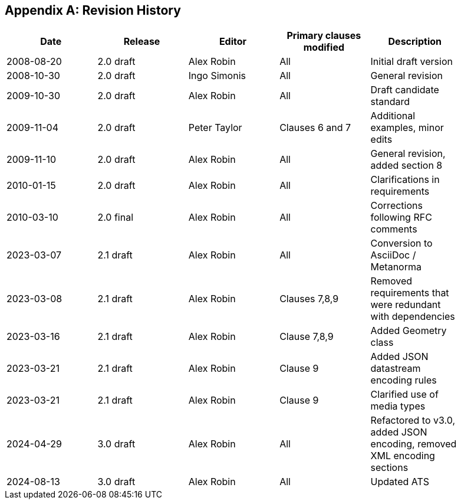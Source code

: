 [appendix]
== Revision History

[%unnumbered,width="90%",options="header"]
|===
| Date | Release | Editor | Primary clauses modified | Description
| 2008-08-20 | 2.0 draft | Alex Robin | All | Initial draft version
| 2008-10-30 | 2.0 draft | Ingo Simonis | All | General revision
| 2009-10-30 | 2.0 draft | Alex Robin | All | Draft candidate standard
| 2009-11-04 | 2.0 draft | Peter Taylor | Clauses 6 and 7 | Additional examples, minor edits 
| 2009-11-10 | 2.0 draft | Alex Robin | All | General revision, added section 8
| 2010-01-15 | 2.0 draft | Alex Robin | All | Clarifications in requirements
| 2010-03-10 | 2.0 final | Alex Robin | All | Corrections following RFC comments
| 2023-03-07 | 2.1 draft | Alex Robin | All | Conversion to AsciiDoc / Metanorma
| 2023-03-08 | 2.1 draft | Alex Robin | Clauses 7,8,9 | Removed requirements that were redundant with dependencies
| 2023-03-16 | 2.1 draft | Alex Robin | Clause 7,8,9 | Added Geometry class
| 2023-03-21 | 2.1 draft | Alex Robin | Clause 9 | Added JSON datastream encoding rules
| 2023-03-21 | 2.1 draft | Alex Robin | Clause 9 | Clarified use of media types
| 2024-04-29 | 3.0 draft | Alex Robin | All | Refactored to v3.0, added JSON encoding, removed XML encoding sections
| 2024-08-13 | 3.0 draft | Alex Robin | All | Updated ATS
|===

